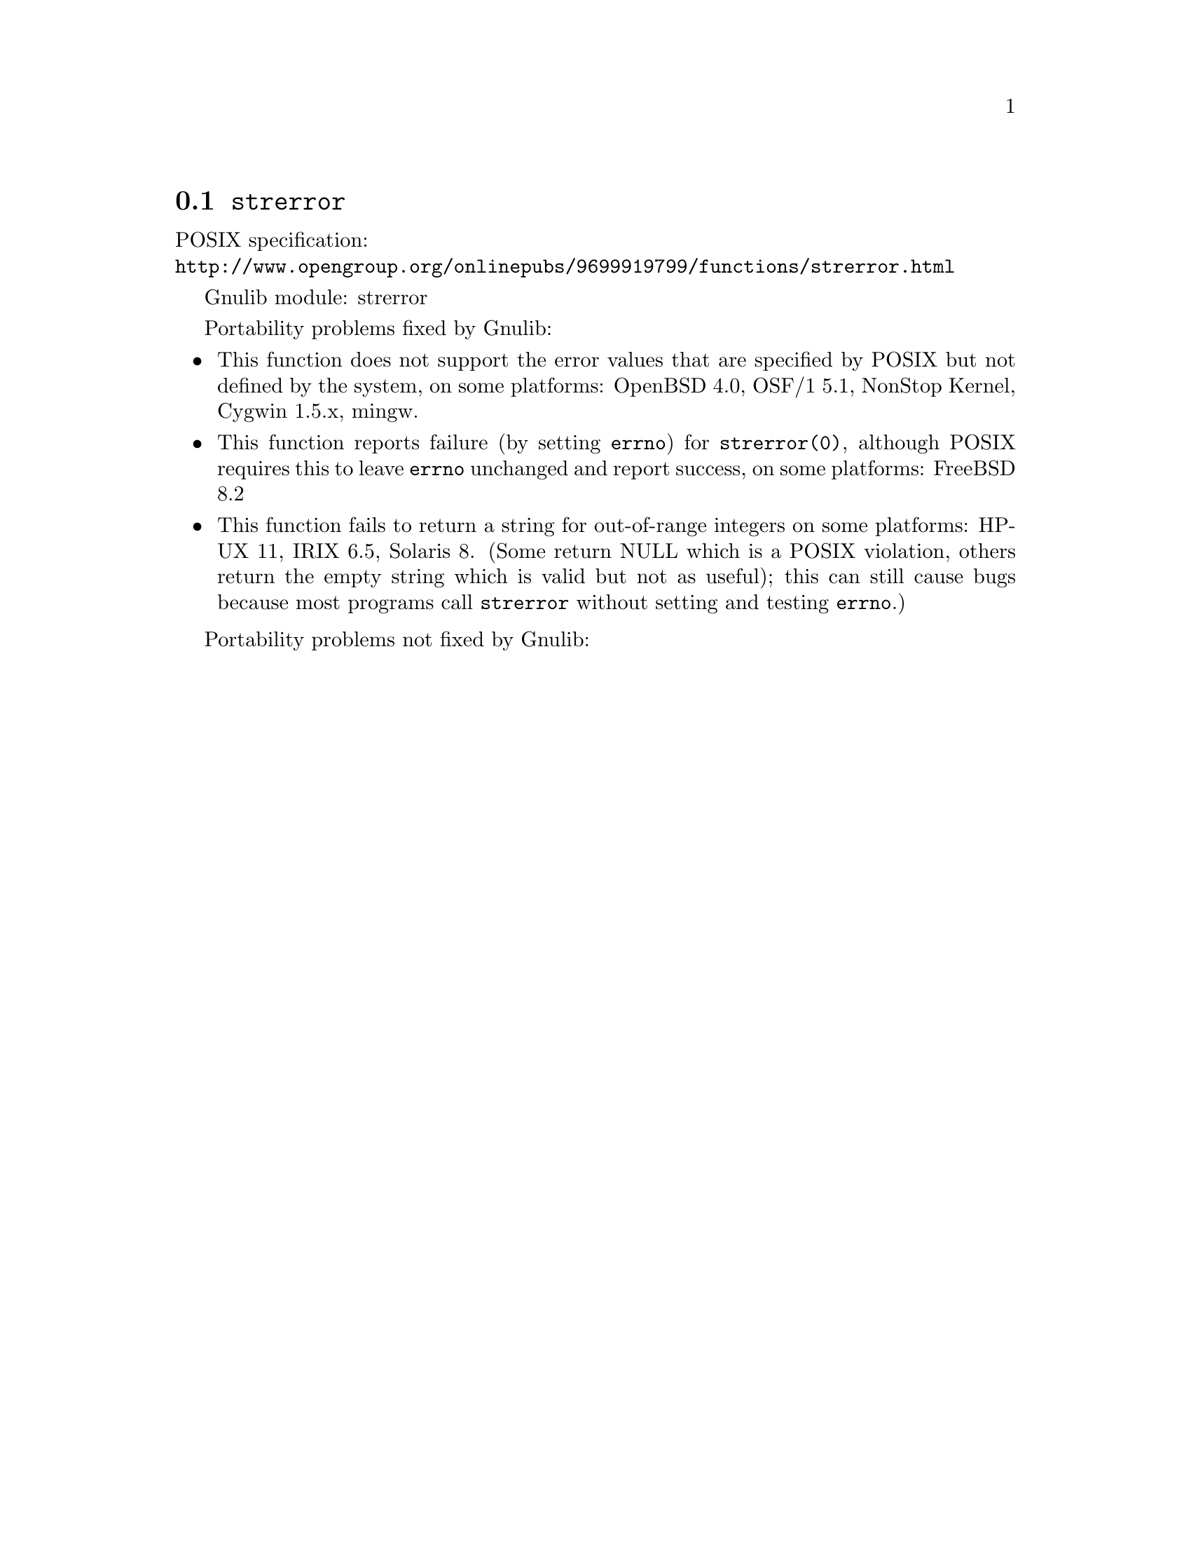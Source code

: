 @node strerror
@section @code{strerror}
@findex strerror

POSIX specification:@* @url{http://www.opengroup.org/onlinepubs/9699919799/functions/strerror.html}

Gnulib module: strerror

Portability problems fixed by Gnulib:
@itemize
@item
This function does not support the error values that are specified by POSIX
but not defined by the system, on some platforms:
OpenBSD 4.0, OSF/1 5.1, NonStop Kernel, Cygwin 1.5.x, mingw.
@item
This function reports failure (by setting @code{errno}) for
@code{strerror(0)}, although POSIX requires this to leave @code{errno}
unchanged and report success, on some platforms:
FreeBSD 8.2
@item
This function fails to return a string for out-of-range integers on
some platforms:
HP-UX 11, IRIX 6.5, Solaris 8.
(Some return NULL which is a POSIX violation, others return the empty
string which is valid but not as useful); this can still cause bugs
because most programs call @code{strerror} without setting and testing
@code{errno}.)
@end itemize

Portability problems not fixed by Gnulib:
@itemize
@end itemize

